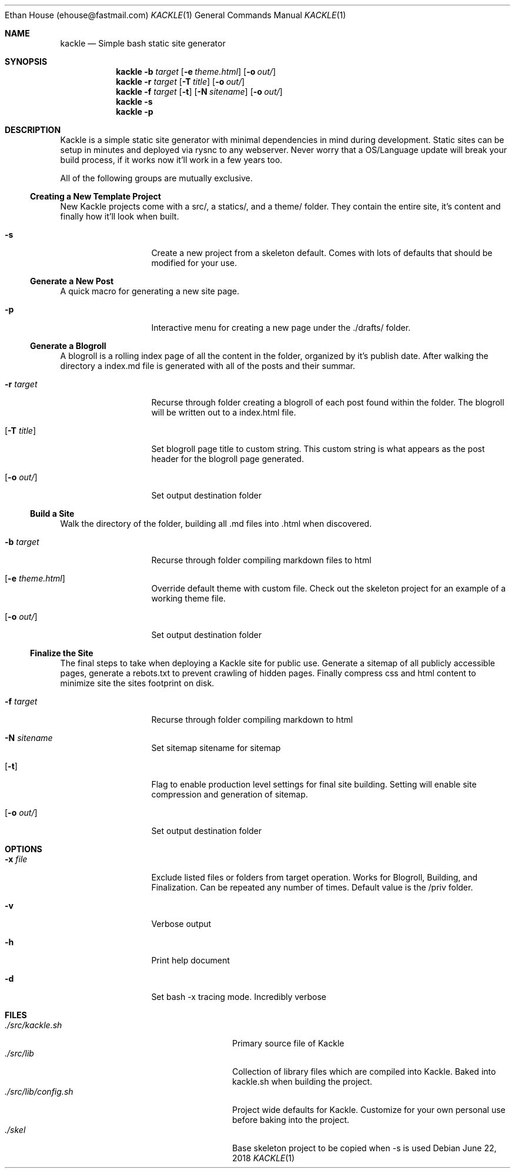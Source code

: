 .\"Modified from man(1) of FreeBSD, the NetBSD mdoc.template, and mdoc.samples.
.\"See Also:
.\"man mdoc.samples for a complete listing of options
.\"man mdoc for the short list of editing options
.\"/usr/share/misc/mdoc.template
.Dd June 22, 2018               \" DATE
.Dt KACKLE 1      \" Program name and manual section number
.An Ethan House (ehouse@fastmail.com)
.Os
.Sh NAME          \" Section Header - required - don't modify
.Nm kackle
.Nd Simple bash static site generator \" The following lines are read in generating the apropos(man -k) database.
.Sh SYNOPSIS             \" Section Header - required - don't modify
.Nm
.Fl b Ar target
.Op Fl e Ar theme.html
.Op Fl o Ar out/
.Nm
.Fl r Ar target
.Op Fl T Ar title
.Op Fl o Ar out/
.Nm
.Fl f Ar target
.Op Fl t
.Op Fl N Ar sitename
.Op Fl o Ar out/
.Nm
.Fl s
.Nm
.Fl p

.Sh DESCRIPTION          \" Section Header - required - don't modify
Kackle is a simple static site generator with minimal dependencies in mind
during development. Static sites can be setup in minutes and deployed via rysnc
to any webserver. Never worry that a OS/Language update will break your build
process, if it works now it'll work in a few years too.
.Pp                      \" Inserts a space
All of the following groups are mutually exclusive.

.Ss Creating a New Template Project
New Kackle projects come with a src/, a statics/, and a theme/ folder. They
contain the entire site, it's content and finally how it'll look when built. 
.Bl -tag -width Fl   \" Begins a tagged list
.It Fl s
Create a new project from a skeleton default. Comes with lots of defaults that
should be modified for your use.
.El                       \" Ends the list

.Ss Generate a New Post
A quick macro for generating a new site page.
.Bl -tag -width Fl   \" Begins a tagged list
.It Fl p
Interactive menu for creating a new page under the ./drafts/ folder.
.El                       \" Ends the list

.Ss Generate a Blogroll   \" Start sub-header for Blogroll
A blogroll is a rolling index page of all the content in the folder, organized
by it's publish date. After walking the directory a index.md file is generated
with all of the posts and their summar.
.Bl -tag -width Fl   \" Begins a tagged list
.It Fl r Ar target
Recurse through folder creating a blogroll of each post found within the
folder. The blogroll will be written out to a index.html file.
.It Op Fl T Ar title
Set blogroll page title to custom string. This custom string is what appears as
the post header for the blogroll page generated.
.It Op Fl o Ar out/
Set output destination folder
.El                       \" Ends the list

.Ss Build a Site          \" Start sub-header for Building
Walk the directory of the folder, building all .md files into .html when
discovered.
.Bl -tag -width Fl   \" Begins a tagged list
.It Fl b Ar target
Recurse through folder compiling markdown files to html
.It Op Fl e Ar theme.html
Override default theme with custom file. Check out the skeleton project for an
example of a working theme file.
.It Op Fl o Ar out/
Set output destination folder
.El                       \" Ends the list
.Ss Finalize the Site     \" Start sub-header for Finalizing
The final steps to take when deploying a Kackle site for public use. Generate a
sitemap of all publicly accessible pages, generate a rebots.txt to prevent
crawling of hidden pages. Finally compress css and html content to minimize
site the sites footprint on disk.
.Bl -tag -width Fl   \" Begins a tagged list
.It Fl f Ar target
Recurse through folder compiling markdown to html
.It Fl N Ar sitename
Set sitemap sitename for sitemap
.It Op Fl t
Flag to enable production level settings for final site building. Setting will
enable site compression and generation of sitemap.
.It Op Fl o Ar out/
Set output destination folder
.El                       \" Ends the list

.Sh OPTIONS
.Bl -tag -width Fl   \" Begins a tagged list
.It Fl x Ar file
Exclude listed files or folders from target operation. Works for Blogroll,
Building, and Finalization. Can be repeated any number of times. Default value
is the /priv folder.
.It Fl v
Verbose output
.It Fl h
Print help document
.It Fl d
Set bash -x tracing mode. Incredibly verbose
.El                      \" Ends the list

.Sh FILES                \" File used or created by the topic of the man page
.Bl -tag -width 20n -compact
.It Pa ./src/kackle.sh
Primary source file of Kackle
.It Pa ./src/lib
Collection of library files which are compiled into Kackle. Baked into kackle.sh when building the project.
.It Pa ./src/lib/config.sh
Project wide defaults for Kackle. Customize for your own personal use before baking into the project.
.It Pa ./skel
Base skeleton project to be copied when -s is used
.El                      \" Ends the list

